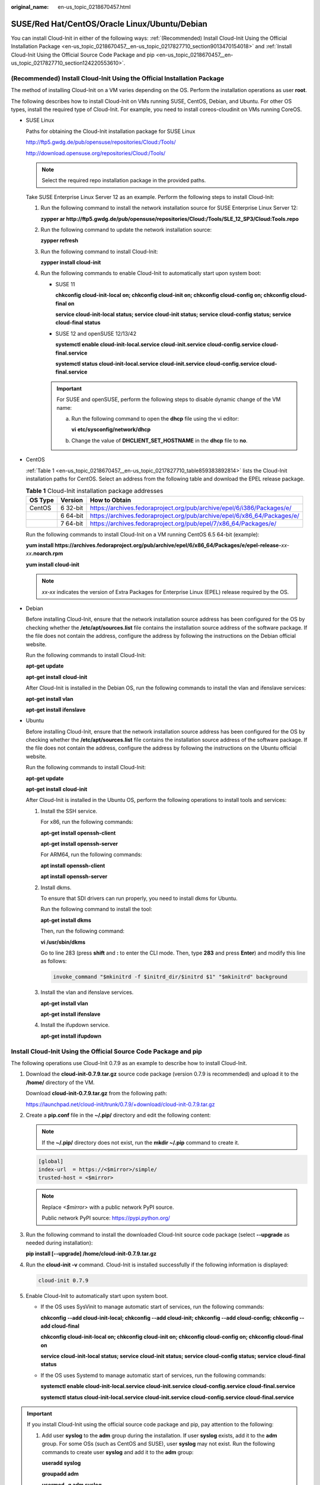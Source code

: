 :original_name: en-us_topic_0218670457.html

.. _en-us_topic_0218670457:

SUSE/Red Hat/CentOS/Oracle Linux/Ubuntu/Debian
==============================================

You can install Cloud-Init in either of the following ways: :ref:`(Recommended) Install Cloud-Init Using the Official Installation Package <en-us_topic_0218670457__en-us_topic_0217827710_section9013470154018>` and :ref:`Install Cloud-Init Using the Official Source Code Package and pip <en-us_topic_0218670457__en-us_topic_0217827710_section124220553610>`.

.. _en-us_topic_0218670457__en-us_topic_0217827710_section9013470154018:

(Recommended) Install Cloud-Init Using the Official Installation Package
------------------------------------------------------------------------

The method of installing Cloud-Init on a VM varies depending on the OS. Perform the installation operations as user **root**.

The following describes how to install Cloud-Init on VMs running SUSE, CentOS, Debian, and Ubuntu. For other OS types, install the required type of Cloud-Init. For example, you need to install coreos-cloudinit on VMs running CoreOS.

-  SUSE Linux

   Paths for obtaining the Cloud-Init installation package for SUSE Linux

   `http://ftp5.gwdg.de/pub/opensuse/repositories/Cloud:/Tools/ <http://ftp5.gwdg.de/pub/opensuse/repositories/Cloud:/Tools>`__

   http://download.opensuse.org/repositories/Cloud:/Tools/

   .. note::

      Select the required repo installation package in the provided paths.

   Take SUSE Enterprise Linux Server 12 as an example. Perform the following steps to install Cloud-Init:

   #. Run the following command to install the network installation source for SUSE Enterprise Linux Server 12:

      **zypper ar http://ftp5.gwdg.de/pub/opensuse/repositories/Cloud:/Tools/SLE_12_SP3/Cloud:Tools.repo**

   #. Run the following command to update the network installation source:

      **zypper refresh**

   #. Run the following command to install Cloud-Init:

      **zypper install cloud-init**

   #. Run the following commands to enable Cloud-Init to automatically start upon system boot:

      -  SUSE 11

         **chkconfig cloud-init-local on; chkconfig cloud-init on; chkconfig cloud-config on; chkconfig cloud-final on**

         **service cloud-init-local status; service cloud-init status; service cloud-config status; service cloud-final status**

      -  SUSE 12 and openSUSE 12/13/42

         **systemctl enable cloud-init-local.service cloud-init.service cloud-config.service cloud-final.service**

         **systemctl status cloud-init-local.service cloud-init.service cloud-config.service cloud-final.service**

      .. important::

         For SUSE and openSUSE, perform the following steps to disable dynamic change of the VM name:

         a. Run the following command to open the **dhcp** file using the vi editor:

            **vi** **etc/sysconfig/network/dhcp**

         b. Change the value of **DHCLIENT_SET_HOSTNAME** in the **dhcp** file to **no**.

-  CentOS

   :ref:`Table 1 <en-us_topic_0218670457__en-us_topic_0217827710_table859383892814>` lists the Cloud-Init installation paths for CentOS. Select an address from the following table and download the EPEL release package.

   .. _en-us_topic_0218670457__en-us_topic_0217827710_table859383892814:

   .. table:: **Table 1** Cloud-Init installation package addresses

      +---------+----------+--------------------------------------------------------------------------+
      | OS Type | Version  | How to Obtain                                                            |
      +=========+==========+==========================================================================+
      | CentOS  | 6 32-bit | https://archives.fedoraproject.org/pub/archive/epel/6/i386/Packages/e/   |
      +---------+----------+--------------------------------------------------------------------------+
      |         | 6 64-bit | https://archives.fedoraproject.org/pub/archive/epel/6/x86_64/Packages/e/ |
      +---------+----------+--------------------------------------------------------------------------+
      |         | 7 64-bit | https://archives.fedoraproject.org/pub/epel/7/x86_64/Packages/e/         |
      +---------+----------+--------------------------------------------------------------------------+

   Run the following commands to install Cloud-Init on a VM running CentOS 6.5 64-bit (example):

   **yum install https://archives.fedoraproject.org/pub/archive/epel/6/x86_64/Packages/e/epel-release-**\ *xx-xx*\ **.noarch.rpm**

   **yum install cloud-init**

   .. note::

      *xx-xx* indicates the version of Extra Packages for Enterprise Linux (EPEL) release required by the OS.

-  Debian

   Before installing Cloud-Init, ensure that the network installation source address has been configured for the OS by checking whether the **/etc/apt/sources.list** file contains the installation source address of the software package. If the file does not contain the address, configure the address by following the instructions on the Debian official website.

   Run the following commands to install Cloud-Init:

   **apt-get update**

   **apt-get install** **cloud-init**

   After Cloud-Init is installed in the Debian OS, run the following commands to install the vlan and ifenslave services:

   **apt-get install vlan**

   **apt-get install ifenslave**

-  Ubuntu

   Before installing Cloud-Init, ensure that the network installation source address has been configured for the OS by checking whether the **/etc/apt/sources.list** file contains the installation source address of the software package. If the file does not contain the address, configure the address by following the instructions on the Ubuntu official website.

   Run the following commands to install Cloud-Init:

   **apt-get update**

   **apt-get install** **cloud-init**

   After Cloud-Init is installed in the Ubuntu OS, perform the following operations to install tools and services:

   #. Install the SSH service.

      For x86, run the following commands:

      **apt-get install openssh-client**

      **apt-get install openssh-server**

      For ARM64, run the following commands:

      **apt install openssh-client**

      **apt install openssh-server**

   #. Install dkms.

      To ensure that SDI drivers can run properly, you need to install dkms for Ubuntu.

      Run the following command to install the tool:

      **apt-get install dkms**

      Then, run the following command:

      **vi /usr/sbin/dkms**

      Go to line 283 (press **shift** and **:** to enter the CLI mode. Then, type **283** and press **Enter**) and modify this line as follows:

      .. code-block::

         invoke_command "$mkinitrd -f $initrd_dir/$initrd $1" "$mkinitrd" background

   #. Install the vlan and ifenslave services.

      **apt-get install vlan**

      **apt-get install ifenslave**

   #. Install the ifupdown service.

      **apt-get install ifupdown**

.. _en-us_topic_0218670457__en-us_topic_0217827710_section124220553610:

Install Cloud-Init Using the Official Source Code Package and pip
-----------------------------------------------------------------

The following operations use Cloud-Init 0.7.9 as an example to describe how to install Cloud-Init.

#. Download the **cloud-init-0.7.9.tar.gz** source code package (version 0.7.9 is recommended) and upload it to the **/home/** directory of the VM.

   Download **cloud-init-0.7.9.tar.gz** from the following path:

   https://launchpad.net/cloud-init/trunk/0.7.9/+download/cloud-init-0.7.9.tar.gz

#. Create a **pip.conf** file in the **~/.pip/** directory and edit the following content:

   .. note::

      If the **~/.pip/** directory does not exist, run the **mkdir ~/.pip** command to create it.

   .. code-block::

      [global]
      index-url  = https://<$mirror>/simple/
      trusted-host = <$mirror>

   .. note::

      Replace *<$mirror>* with a public network PyPI source.

      Public network PyPI source: https://pypi.python.org/

#. Run the following command to install the downloaded Cloud-Init source code package (select **--upgrade** as needed during installation):

   **pip install [--upgrade] /home/cloud-init-0.7.9.tar.gz**

#. Run the **cloud-init -v** command. Cloud-Init is installed successfully if the following information is displayed:

   .. code-block::

      cloud-init 0.7.9

#. Enable Cloud-Init to automatically start upon system boot.

   -  If the OS uses SysVinit to manage automatic start of services, run the following commands:

      **chkconfig --add cloud-init-local; chkconfig --add cloud-init; chkconfig --add cloud-config; chkconfig --add cloud-final**

      **chkconfig cloud-init-local on; chkconfig cloud-init on; chkconfig cloud-config on; chkconfig cloud-final on**

      **service cloud-init-local status; service cloud-init status; service cloud-config status; service cloud-final status**

   -  If the OS uses Systemd to manage automatic start of services, run the following commands:

      **systemctl enable cloud-init-local.service cloud-init.service cloud-config.service cloud-final.service**

      **systemctl status cloud-init-local.service cloud-init.service cloud-config.service cloud-final.service**

.. important::

   If you install Cloud-Init using the official source code package and pip, pay attention to the following:

   #. Add user **syslog** to the **adm** group during the installation. If user **syslog** exists, add it to the **adm** group. For some OSs (such as CentOS and SUSE), user **syslog** may not exist. Run the following commands to create user **syslog** and add it to the **adm** group:

      **useradd syslog**

      **groupadd adm**

      **usermod -g adm syslog**

   #. Change the value of **distro** in **system_info** in the **/etc/cloud/cloud.cfg** file based on the OS release version, such as **distro: ubuntu**, **distro: sles**, **distro: debian**, and **distro: fedora**.

